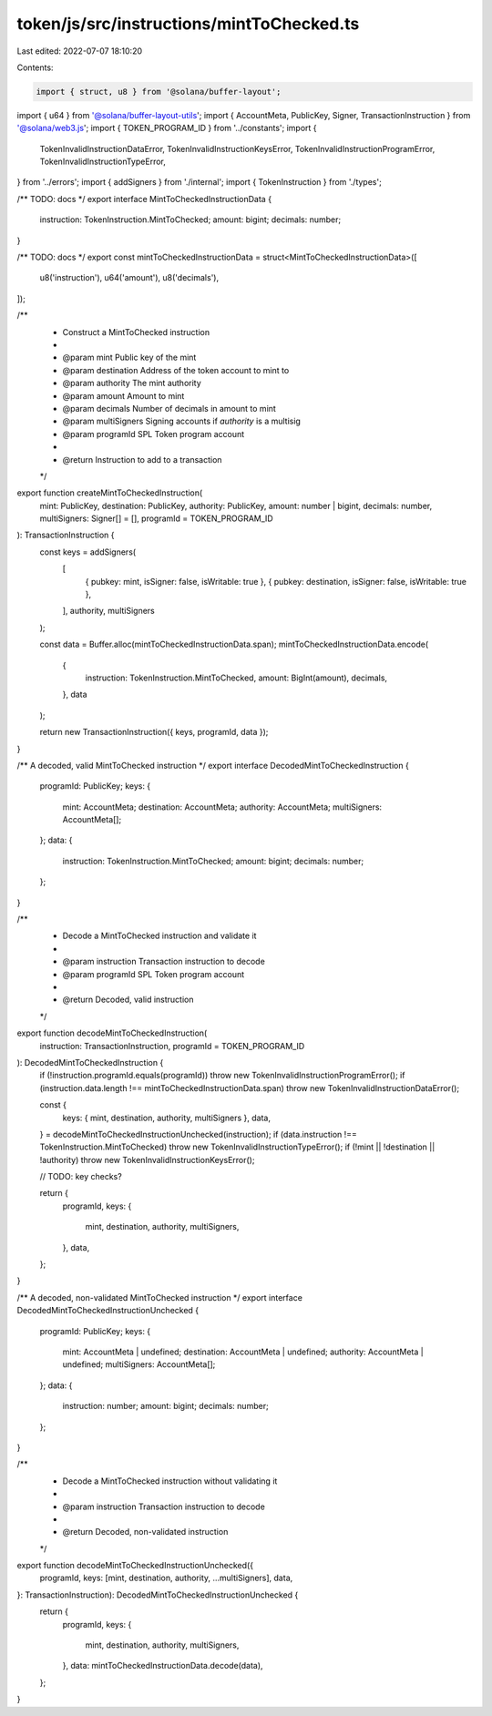 token/js/src/instructions/mintToChecked.ts
==========================================

Last edited: 2022-07-07 18:10:20

Contents:

.. code-block:: ts

    import { struct, u8 } from '@solana/buffer-layout';
import { u64 } from '@solana/buffer-layout-utils';
import { AccountMeta, PublicKey, Signer, TransactionInstruction } from '@solana/web3.js';
import { TOKEN_PROGRAM_ID } from '../constants';
import {
    TokenInvalidInstructionDataError,
    TokenInvalidInstructionKeysError,
    TokenInvalidInstructionProgramError,
    TokenInvalidInstructionTypeError,
} from '../errors';
import { addSigners } from './internal';
import { TokenInstruction } from './types';

/** TODO: docs */
export interface MintToCheckedInstructionData {
    instruction: TokenInstruction.MintToChecked;
    amount: bigint;
    decimals: number;
}

/** TODO: docs */
export const mintToCheckedInstructionData = struct<MintToCheckedInstructionData>([
    u8('instruction'),
    u64('amount'),
    u8('decimals'),
]);

/**
 * Construct a MintToChecked instruction
 *
 * @param mint         Public key of the mint
 * @param destination  Address of the token account to mint to
 * @param authority    The mint authority
 * @param amount       Amount to mint
 * @param decimals     Number of decimals in amount to mint
 * @param multiSigners Signing accounts if `authority` is a multisig
 * @param programId    SPL Token program account
 *
 * @return Instruction to add to a transaction
 */
export function createMintToCheckedInstruction(
    mint: PublicKey,
    destination: PublicKey,
    authority: PublicKey,
    amount: number | bigint,
    decimals: number,
    multiSigners: Signer[] = [],
    programId = TOKEN_PROGRAM_ID
): TransactionInstruction {
    const keys = addSigners(
        [
            { pubkey: mint, isSigner: false, isWritable: true },
            { pubkey: destination, isSigner: false, isWritable: true },
        ],
        authority,
        multiSigners
    );

    const data = Buffer.alloc(mintToCheckedInstructionData.span);
    mintToCheckedInstructionData.encode(
        {
            instruction: TokenInstruction.MintToChecked,
            amount: BigInt(amount),
            decimals,
        },
        data
    );

    return new TransactionInstruction({ keys, programId, data });
}

/** A decoded, valid MintToChecked instruction */
export interface DecodedMintToCheckedInstruction {
    programId: PublicKey;
    keys: {
        mint: AccountMeta;
        destination: AccountMeta;
        authority: AccountMeta;
        multiSigners: AccountMeta[];
    };
    data: {
        instruction: TokenInstruction.MintToChecked;
        amount: bigint;
        decimals: number;
    };
}

/**
 * Decode a MintToChecked instruction and validate it
 *
 * @param instruction Transaction instruction to decode
 * @param programId   SPL Token program account
 *
 * @return Decoded, valid instruction
 */
export function decodeMintToCheckedInstruction(
    instruction: TransactionInstruction,
    programId = TOKEN_PROGRAM_ID
): DecodedMintToCheckedInstruction {
    if (!instruction.programId.equals(programId)) throw new TokenInvalidInstructionProgramError();
    if (instruction.data.length !== mintToCheckedInstructionData.span) throw new TokenInvalidInstructionDataError();

    const {
        keys: { mint, destination, authority, multiSigners },
        data,
    } = decodeMintToCheckedInstructionUnchecked(instruction);
    if (data.instruction !== TokenInstruction.MintToChecked) throw new TokenInvalidInstructionTypeError();
    if (!mint || !destination || !authority) throw new TokenInvalidInstructionKeysError();

    // TODO: key checks?

    return {
        programId,
        keys: {
            mint,
            destination,
            authority,
            multiSigners,
        },
        data,
    };
}

/** A decoded, non-validated MintToChecked instruction */
export interface DecodedMintToCheckedInstructionUnchecked {
    programId: PublicKey;
    keys: {
        mint: AccountMeta | undefined;
        destination: AccountMeta | undefined;
        authority: AccountMeta | undefined;
        multiSigners: AccountMeta[];
    };
    data: {
        instruction: number;
        amount: bigint;
        decimals: number;
    };
}

/**
 * Decode a MintToChecked instruction without validating it
 *
 * @param instruction Transaction instruction to decode
 *
 * @return Decoded, non-validated instruction
 */
export function decodeMintToCheckedInstructionUnchecked({
    programId,
    keys: [mint, destination, authority, ...multiSigners],
    data,
}: TransactionInstruction): DecodedMintToCheckedInstructionUnchecked {
    return {
        programId,
        keys: {
            mint,
            destination,
            authority,
            multiSigners,
        },
        data: mintToCheckedInstructionData.decode(data),
    };
}


